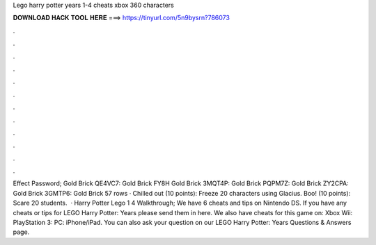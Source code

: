 Lego harry potter years 1-4 cheats xbox 360 characters

𝐃𝐎𝐖𝐍𝐋𝐎𝐀𝐃 𝐇𝐀𝐂𝐊 𝐓𝐎𝐎𝐋 𝐇𝐄𝐑𝐄 ===> https://tinyurl.com/5n9bysrn?786073

.

.

.

.

.

.

.

.

.

.

.

.

Effect Password; Gold Brick QE4VC7: Gold Brick FY8H Gold Brick 3MQT4P: Gold Brick PQPM7Z: Gold Brick ZY2CPA: Gold Brick 3GMTP6: Gold Brick  57 rows · Chilled out (10 points): Freeze 20 characters using Glacius. Boo! (10 points): Scare 20 students.  · Harry Potter Lego 1 4 Walkthrough; We have 6 cheats and tips on Nintendo DS. If you have any cheats or tips for LEGO Harry Potter: Years please send them in here. We also have cheats for this game on: Xbox Wii: PlayStation 3: PC: iPhone/iPad. You can also ask your question on our LEGO Harry Potter: Years Questions & Answers page.